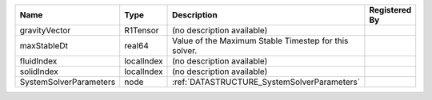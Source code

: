 

====================== ========== ===================================================== ============= 
Name                   Type       Description                                           Registered By 
====================== ========== ===================================================== ============= 
gravityVector          R1Tensor   (no description available)                                          
maxStableDt            real64     Value of the Maximum Stable Timestep for this solver.               
fluidIndex             localIndex (no description available)                                          
solidIndex             localIndex (no description available)                                          
SystemSolverParameters node       :ref:`DATASTRUCTURE_SystemSolverParameters`                         
====================== ========== ===================================================== ============= 


